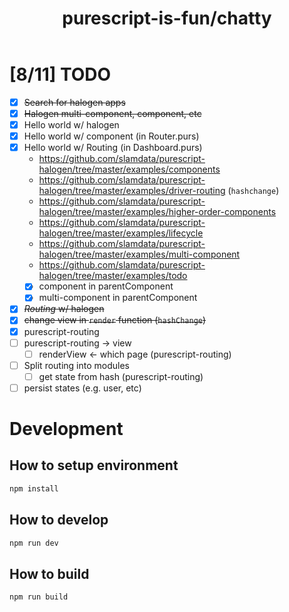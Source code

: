 #+TITLE:      purescript-is-fun/chatty
#+OPTIONS:    ^:{}
#+REPOSITORY: https://github.com/luckynum7/purescript-is-fun

* [8/11] TODO
  - [X] +Search for halogen apps+
  - [X] +Halogen multi-component, component, etc+
  - [X] Hello world w/ halogen
  - [X] Hello world w/ component (in Router.purs)
  - [X] Hello world w/ Routing (in Dashboard.purs)
    - [[https://github.com/slamdata/purescript-halogen/tree/master/examples/components]]
    - [[https://github.com/slamdata/purescript-halogen/tree/master/examples/driver-routing]] (~hashchange~)
    - [[https://github.com/slamdata/purescript-halogen/tree/master/examples/higher-order-components]]
    - https://github.com/slamdata/purescript-halogen/tree/master/examples/lifecycle
    - [[https://github.com/slamdata/purescript-halogen/tree/master/examples/multi-component]]
    - [[https://github.com/slamdata/purescript-halogen/tree/master/examples/todo]]
    - [X] component in parentComponent
    - [X] multi-component in parentComponent
  - [X] +/Routing/ w/ halogen+
  - [X] +change view in ~render~ function (~hashChange~)+
  - [X] purescript-routing
  - [ ] purescript-routing -> view
    - [ ] renderView <- which page (purescript-routing)
  - [ ] Split routing into modules
    - [ ] get state from hash (purescript-routing)
  - [ ] persist states (e.g. user, etc)
    
* Development

** How to setup environment

#+BEGIN_SRC bash
npm install
#+END_SRC

** How to develop

#+BEGIN_SRC bash
npm run dev
#+END_SRC

** How to build

#+BEGIN_SRC bash
npm run build
#+END_SRC
